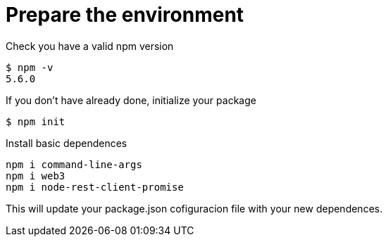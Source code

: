 = Prepare the environment

Check you have a valid npm version
....
$ npm -v
5.6.0
....

If you don't have already done, initialize your package
....
$ npm init
....

Install basic dependences
....
npm i command-line-args
npm i web3
npm i node-rest-client-promise
....

This will update your package.json cofiguracion file with your new dependences.
